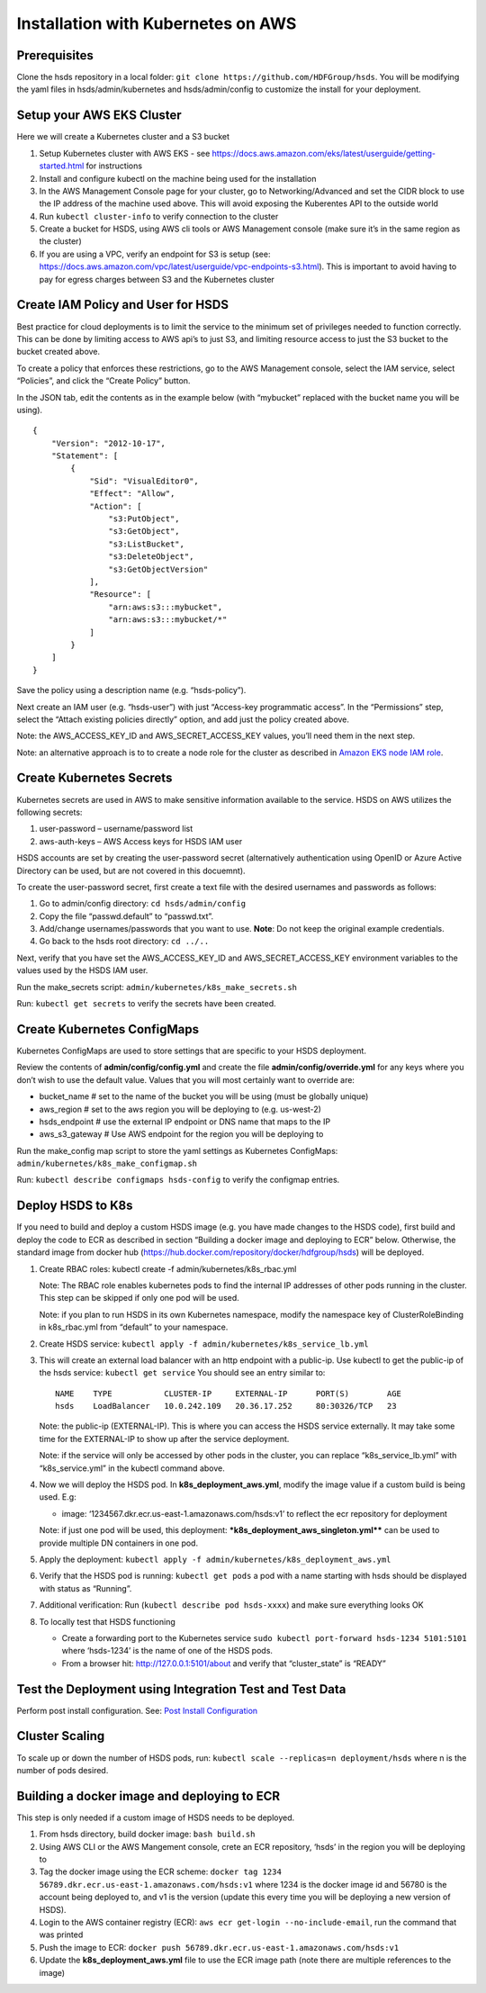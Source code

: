 Installation with Kubernetes on AWS
===================================

Prerequisites
-------------

Clone the hsds repository in a local folder:
``git clone https://github.com/HDFGroup/hsds``. You will be modifying
the yaml files in hsds/admin/kubernetes and hsds/admin/config to
customize the install for your deployment.

Setup your AWS EKS Cluster
--------------------------

Here we will create a Kubernetes cluster and a S3 bucket

1. Setup Kubernetes cluster with AWS EKS - see
   https://docs.aws.amazon.com/eks/latest/userguide/getting-started.html
   for instructions
2. Install and configure kubectl on the machine being used for the
   installation
3. In the AWS Management Console page for your cluster, go to
   Networking/Advanced and set the CIDR block to use the IP address of
   the machine used above. This will avoid exposing the Kuberentes API
   to the outside world
4. Run ``kubectl cluster-info`` to verify connection to the cluster
5. Create a bucket for HSDS, using AWS cli tools or AWS Management
   console (make sure it’s in the same region as the cluster)
6. If you are using a VPC, verify an endpoint for S3 is setup (see:
   https://docs.aws.amazon.com/vpc/latest/userguide/vpc-endpoints-s3.html).
   This is important to avoid having to pay for egress charges between
   S3 and the Kubernetes cluster

Create IAM Policy and User for HSDS
-----------------------------------

Best practice for cloud deployments is to limit the service to the
minimum set of privileges needed to function correctly. This can be done
by limiting access to AWS api’s to just S3, and limiting resource access
to just the S3 bucket to the bucket created above.

To create a policy that enforces these restrictions, go to the AWS
Management console, select the IAM service, select “Policies”, and click
the “Create Policy” button.

In the JSON tab, edit the contents as in the example below (with
“mybucket” replaced with the bucket name you will be using).

::

   {
       "Version": "2012-10-17",
       "Statement": [
           {
               "Sid": "VisualEditor0",
               "Effect": "Allow",
               "Action": [
                   "s3:PutObject",
                   "s3:GetObject",
                   "s3:ListBucket",
                   "s3:DeleteObject",
                   "s3:GetObjectVersion"
               ],
               "Resource": [
                   "arn:aws:s3:::mybucket",
                   "arn:aws:s3:::mybucket/*"
               ]
           }
       ]
   }

Save the policy using a description name (e.g. “hsds-policy”).

Next create an IAM user (e.g. “hsds-user”) with just “Access-key
programmatic access”. In the “Permissions” step, select the “Attach
existing policies directly” option, and add just the policy created
above.

Note: the AWS_ACCESS_KEY_ID and AWS_SECRET_ACCESS_KEY values, you’ll
need them in the next step.

Note: an alternative approach is to to create a node role for the
cluster as described in `Amazon EKS node IAM
role <https://docs.aws.amazon.com/eks/latest/userguide/create-node-role.html>`__.

Create Kubernetes Secrets
-------------------------

Kubernetes secrets are used in AWS to make sensitive information
available to the service. HSDS on AWS utilizes the following secrets:

1. user-password – username/password list
2. aws-auth-keys – AWS Access keys for HSDS IAM user

HSDS accounts are set by creating the user-password secret
(alternatively authentication using OpenID or Azure Active Directory can
be used, but are not covered in this docuemnt).

To create the user-password secret, first create a text file with the
desired usernames and passwords as follows:

1. Go to admin/config directory: ``cd hsds/admin/config``
2. Copy the file “passwd.default” to “passwd.txt”.
3. Add/change usernames/passwords that you want to use. **Note**: Do not
   keep the original example credentials.
4. Go back to the hsds root directory: ``cd ../..``

Next, verify that you have set the AWS_ACCESS_KEY_ID and
AWS_SECRET_ACCESS_KEY environment variables to the values used by the
HSDS IAM user.

Run the make_secrets script: ``admin/kubernetes/k8s_make_secrets.sh``

Run: ``kubectl get secrets`` to verify the secrets have been created.

Create Kubernetes ConfigMaps
----------------------------

Kubernetes ConfigMaps are used to store settings that are specific to
your HSDS deployment.

Review the contents of **admin/config/config.yml** and create the file
**admin/config/override.yml** for any keys where you don’t wish to use
the default value. Values that you will most certainly want to override
are:

-  bucket_name # set to the name of the bucket you will be using (must
   be globally unique)
-  aws_region # set to the aws region you will be deploying to
   (e.g. us-west-2)
-  hsds_endpoint # use the external IP endpoint or DNS name that maps to
   the IP
-  aws_s3_gateway # Use AWS endpoint for the region you will be
   deploying to

Run the make_config map script to store the yaml settings as Kubernetes
ConfigMaps: ``admin/kubernetes/k8s_make_configmap.sh``

Run: ``kubectl describe configmaps hsds-config`` to verify the configmap
entries.

Deploy HSDS to K8s
------------------

If you need to build and deploy a custom HSDS image (e.g. you have made
changes to the HSDS code), first build and deploy the code to ECR as
described in section “Building a docker image and deploying to ECR”
below. Otherwise, the standard image from docker hub
(https://hub.docker.com/repository/docker/hdfgroup/hsds) will be
deployed.

1. Create RBAC roles: kubectl create -f admin/kubernetes/k8s_rbac.yml

   Note: The RBAC role enables kubernetes pods to find the internal IP
   addresses of other pods running in the cluster. This step can be
   skipped if only one pod will be used.

   Note: if you plan to run HSDS in its own Kubernetes namespace, modify
   the namespace key of ClusterRoleBinding in k8s_rbac.yml from
   “default” to your namespace.

2. Create HSDS service:
   ``kubectl apply -f admin/kubernetes/k8s_service_lb.yml``

3. This will create an external load balancer with an http endpoint with
   a public-ip. Use kubectl to get the public-ip of the hsds service:
   ``kubectl get service`` You should see an entry similar to:

   ::

      NAME    TYPE           CLUSTER-IP     EXTERNAL-IP      PORT(S)        AGE
      hsds    LoadBalancer   10.0.242.109   20.36.17.252     80:30326/TCP   23

   Note: the public-ip (EXTERNAL-IP). This is where you can access the
   HSDS service externally. It may take some time for the EXTERNAL-IP to
   show up after the service deployment.

   Note: if the service will only be accessed by other pods in the
   cluster, you can replace “k8s_service_lb.yml” with “k8s_service.yml”
   in the kubectl command above.

4. Now we will deploy the HSDS pod. In **k8s_deployment_aws.yml**,
   modify the image value if a custom build is being used. E.g:

   -  image: ‘1234567.dkr.ecr.us-east-1.amazonaws.com/hsds:v1’ to
      reflect the ecr repository for deployment

   Note: if just one pod will be used, this deployment:
   **\*k8s_deployment_aws_singleton.yml*\*** can be used to provide
   multiple DN containers in one pod.

5. Apply the deployment:
   ``kubectl apply -f admin/kubernetes/k8s_deployment_aws.yml``

6. Verify that the HSDS pod is running: ``kubectl get pods`` a pod with
   a name starting with hsds should be displayed with status as
   “Running”.

7. Additional verification: Run (``kubectl describe pod hsds-xxxx``) and
   make sure everything looks OK

8. To locally test that HSDS functioning

   -  Create a forwarding port to the Kubernetes service
      ``sudo kubectl port-forward hsds-1234 5101:5101`` where
      ‘hsds-1234’ is the name of one of the HSDS pods.
   -  From a browser hit: http://127.0.0.1:5101/about and verify that
      “cluster_state” is “READY”

Test the Deployment using Integration Test and Test Data
--------------------------------------------------------

Perform post install configuration. See: `Post Install
Configuration <post_install.md>`__

Cluster Scaling
---------------

To scale up or down the number of HSDS pods, run:
``kubectl scale --replicas=n deployment/hsds`` where n is the number of
pods desired.

Building a docker image and deploying to ECR
--------------------------------------------

This step is only needed if a custom image of HSDS needs to be deployed.

1. From hsds directory, build docker image: ``bash build.sh``
2. Using AWS CLI or the AWS Mangement console, crete an ECR repository,
   ‘hsds’ in the region you will be deploying to
3. Tag the docker image using the ECR scheme:
   ``docker tag 1234 56789.dkr.ecr.us-east-1.amazonaws.com/hsds:v1``
   where 1234 is the docker image id and 56780 is the account being
   deployed to, and v1 is the version (update this every time you will
   be deploying a new version of HSDS).
4. Login to the AWS container registry (ECR):
   ``aws ecr get-login --no-include-email``, run the command that was
   printed
5. Push the image to ECR:
   ``docker push 56789.dkr.ecr.us-east-1.amazonaws.com/hsds:v1``
6. Update the **k8s_deployment_aws.yml** file to use the ECR image path
   (note there are multiple references to the image)
